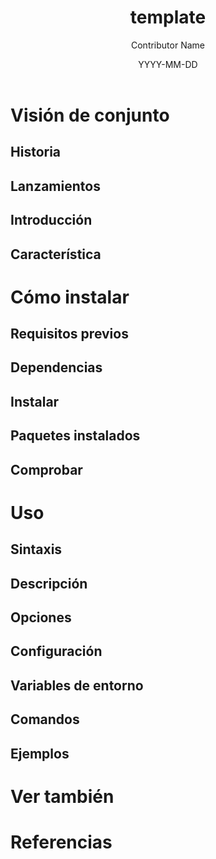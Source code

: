 #+TITLE: template
#+AUTHOR: Contributor Name
#+EMAIL: dongsoolee8@gmail.com
#+DATE: YYYY-MM-DD

* Visión de conjunto
  :PROPERTIES: 
  :CUSTOM_ID: overview
  :LANG: es
  :END:      

** Historia
  :PROPERTIES: 
  :CUSTOM_ID: history
  :LANG: es
  :END:    

** Lanzamientos
  :PROPERTIES: 
  :CUSTOM_ID: releases
  :LANG: es
  :END:    

** Introducción
  :PROPERTIES: 
  :CUSTOM_ID: introduction
  :LANG: es
  :END:    

** Característica
  :PROPERTIES: 
  :CUSTOM_ID: characteristic
  :LANG: es
  :END:    

* Cómo instalar
  :PROPERTIES: 
  :CUSTOM_ID: how-to-install
  :LANG: es
  :END:      

** Requisitos previos
   :PROPERTIES: 
   :CUSTOM_ID: prerequisites
   :LANG: es
   :END:      

** Dependencias
   :PROPERTIES: 
   :CUSTOM_ID: dependencies
   :LANG: es
   :END:      

** Instalar
  :PROPERTIES: 
  :CUSTOM_ID: install
  :LANG: es
  :END:      

** Paquetes instalados
   :PROPERTIES: 
   :CUSTOM_ID: packages
   :LANG: es
   :END:      

** Comprobar
   :PROPERTIES: 
   :CUSTOM_ID: check
   :LANG: es
   :END:      

* Uso
  :PROPERTIES: 
  :CUSTOM_ID: usage
  :LANG: es
  :END:      

** Sintaxis
   :PROPERTIES: 
   :CUSTOM_ID: syntax
   :LANG: es
   :END:      

** Descripción
   :PROPERTIES: 
   :CUSTOM_ID: description
   :LANG: es
   :END:      

** Opciones
   :PROPERTIES: 
   :CUSTOM_ID: options
   :LANG: es
   :END:      

** Configuración
   :PROPERTIES: 
   :CUSTOM_ID: configuration
   :LANG: es
   :END:      

** Variables de entorno
   :PROPERTIES: 
   :CUSTOM_ID: environment-variables
   :LANG: es
   :END:      

** Comandos
   :PROPERTIES: 
   :CUSTOM_ID: commands
   :LANG: es
   :END:      

** Ejemplos
   :PROPERTIES: 
   :CUSTOM_ID: examples
   :LANG: es
   :END:      

* Ver también
  :PROPERTIES: 
  :CUSTOM_ID: seealso
  :LANG: es
  :END:      

* Referencias
  :PROPERTIES: 
  :CUSTOM_ID: references
  :LANG: es
  :END:      
